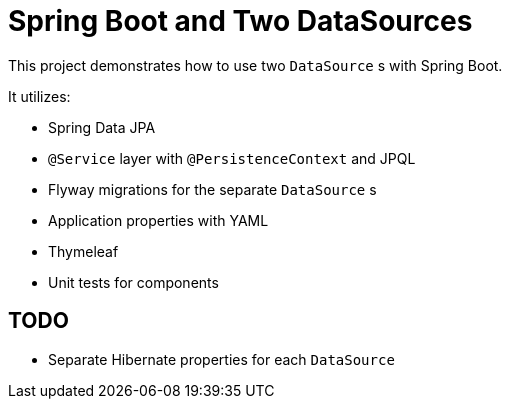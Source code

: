 = Spring Boot and Two DataSources

This project demonstrates how to use two `DataSource` s with Spring Boot. 

It utilizes: 

* Spring Data JPA
* `@Service` layer with `@PersistenceContext` and JPQL
* Flyway migrations for the separate `DataSource` s
* Application properties with YAML
* Thymeleaf
* Unit tests for components

== TODO
* Separate Hibernate properties for each `DataSource`